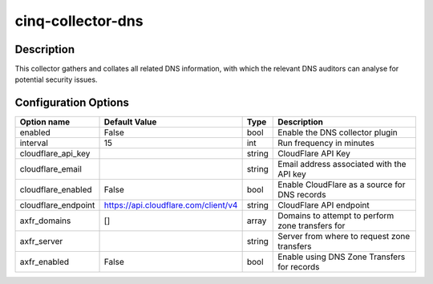 ******************
cinq-collector-dns
******************

===========
Description
===========

This collector gathers and collates all related DNS information, 
with which the relevant DNS auditors can analyse for potential 
security issues.

=====================
Configuration Options
=====================

+---------------------+--------------------------------------+--------+----------------------------------------------------------------------------------+
| Option name         | Default Value                        | Type   | Description                                                                      |
+=====================+======================================+========+==================================================================================+
| enabled             | False                                | bool   | Enable the DNS collector plugin                                                  |
+---------------------+--------------------------------------+--------+----------------------------------------------------------------------------------+
| interval            | 15                                   | int    | Run frequency in minutes                                                         |
+---------------------+--------------------------------------+--------+----------------------------------------------------------------------------------+
| cloudflare_api_key  |                                      | string | CloudFlare API Key                                                               |
+---------------------+--------------------------------------+--------+----------------------------------------------------------------------------------+
| cloudflare_email    |                                      | string | Email address associated with the API key                                        |
+---------------------+--------------------------------------+--------+----------------------------------------------------------------------------------+
| cloudflare_enabled  | False                                | bool   | Enable CloudFlare as a source for DNS records                                    |
+---------------------+--------------------------------------+--------+----------------------------------------------------------------------------------+
| cloudflare_endpoint | https://api.cloudflare.com/client/v4 | string | CloudFlare API endpoint                                                          |
+---------------------+--------------------------------------+--------+----------------------------------------------------------------------------------+
| axfr_domains        | []                                   | array  | Domains to attempt to perform zone transfers for                                 |
+---------------------+--------------------------------------+--------+----------------------------------------------------------------------------------+
| axfr_server         |                                      | string | Server from where to request zone transfers                                      |
+---------------------+--------------------------------------+--------+----------------------------------------------------------------------------------+
| axfr_enabled        | False                                | bool   | Enable using DNS Zone Transfers for records                                      |
+---------------------+--------------------------------------+--------+----------------------------------------------------------------------------------+

